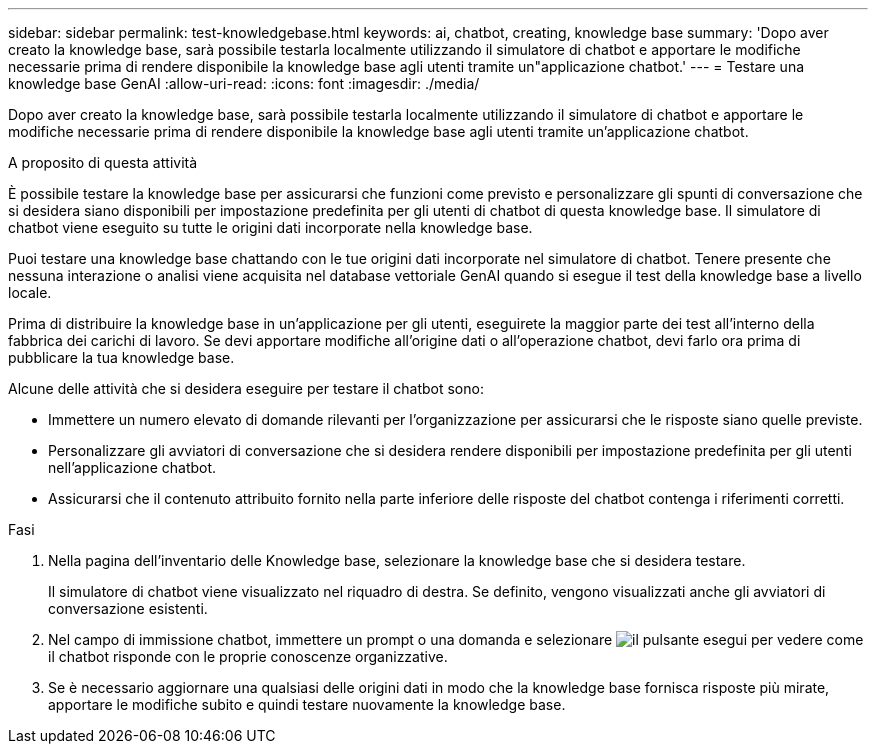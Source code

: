 ---
sidebar: sidebar 
permalink: test-knowledgebase.html 
keywords: ai, chatbot, creating, knowledge base 
summary: 'Dopo aver creato la knowledge base, sarà possibile testarla localmente utilizzando il simulatore di chatbot e apportare le modifiche necessarie prima di rendere disponibile la knowledge base agli utenti tramite un"applicazione chatbot.' 
---
= Testare una knowledge base GenAI
:allow-uri-read: 
:icons: font
:imagesdir: ./media/


[role="lead"]
Dopo aver creato la knowledge base, sarà possibile testarla localmente utilizzando il simulatore di chatbot e apportare le modifiche necessarie prima di rendere disponibile la knowledge base agli utenti tramite un'applicazione chatbot.

.A proposito di questa attività
È possibile testare la knowledge base per assicurarsi che funzioni come previsto e personalizzare gli spunti di conversazione che si desidera siano disponibili per impostazione predefinita per gli utenti di chatbot di questa knowledge base. Il simulatore di chatbot viene eseguito su tutte le origini dati incorporate nella knowledge base.

Puoi testare una knowledge base chattando con le tue origini dati incorporate nel simulatore di chatbot. Tenere presente che nessuna interazione o analisi viene acquisita nel database vettoriale GenAI quando si esegue il test della knowledge base a livello locale.

Prima di distribuire la knowledge base in un'applicazione per gli utenti, eseguirete la maggior parte dei test all'interno della fabbrica dei carichi di lavoro. Se devi apportare modifiche all'origine dati o all'operazione chatbot, devi farlo ora prima di pubblicare la tua knowledge base.

Alcune delle attività che si desidera eseguire per testare il chatbot sono:

* Immettere un numero elevato di domande rilevanti per l'organizzazione per assicurarsi che le risposte siano quelle previste.
* Personalizzare gli avviatori di conversazione che si desidera rendere disponibili per impostazione predefinita per gli utenti nell'applicazione chatbot.
* Assicurarsi che il contenuto attribuito fornito nella parte inferiore delle risposte del chatbot contenga i riferimenti corretti.


.Fasi
. Nella pagina dell'inventario delle Knowledge base, selezionare la knowledge base che si desidera testare.
+
Il simulatore di chatbot viene visualizzato nel riquadro di destra. Se definito, vengono visualizzati anche gli avviatori di conversazione esistenti.

. Nel campo di immissione chatbot, immettere un prompt o una domanda e selezionare image:button-run.png["il pulsante esegui"] per vedere come il chatbot risponde con le proprie conoscenze organizzative.
. Se è necessario aggiornare una qualsiasi delle origini dati in modo che la knowledge base fornisca risposte più mirate, apportare le modifiche subito e quindi testare nuovamente la knowledge base.

